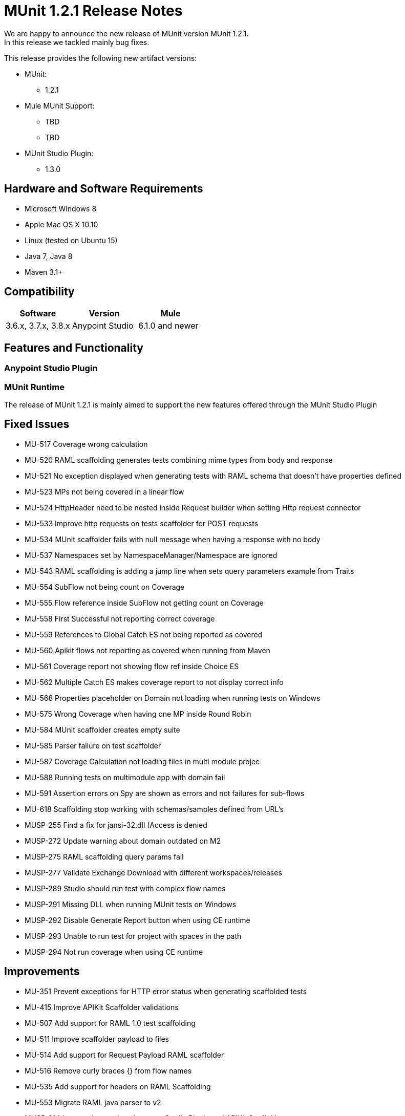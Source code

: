 = MUnit 1.2.1 Release Notes
:keywords: munit, 1.2.1, release notes

// Check: https://docs.google.com/document/d/1jm_j1r4PLdlExX1MO-wA6yoQuBbGmtKt1GDeL17DuPY/edit#

We are happy to announce the new release of MUnit version MUnit 1.2.1. +
In this release we tackled mainly bug fixes.

This release provides the following new artifact versions:

* MUnit:
** 1.2.1
* Mule MUnit Support:
** TBD
** TBD
* MUnit Studio Plugin:
** 1.3.0

== Hardware and Software Requirements

* Microsoft Windows 8 +
* Apple Mac OS X 10.10 +
* Linux (tested on Ubuntu 15)
* Java 7, Java 8
* Maven 3.1+


== Compatibility

[cols=",,", options="header"]
|===
|Software |Version
|Mule |3.6.x, 3.7.x, 3.8.x
|Anypoint Studio |6.1.0 and newer
|===

== Features and Functionality

=== Anypoint Studio Plugin


=== MUnit Runtime

The release of MUnit 1.2.1 is mainly aimed to support the new features offered through the MUnit Studio Plugin

== Fixed Issues

* MU-517	Coverage wrong calculation
* MU-520	RAML scaffolding generates tests combining mime types from body and response
* MU-521	No exception displayed when generating tests with RAML schema that doesn't have properties defined
* MU-523	MPs not being covered in a linear flow
* MU-524	HttpHeader need to be nested inside Request builder when setting Http request connector
* MU-533	Improve http requests on tests scaffolder for POST requests
* MU-534	MUnit scaffolder fails with null message when having a response with no body
* MU-537	Namespaces set by NamespaceManager/Namespace are ignored
* MU-543	RAML scaffolding is adding a jump line when sets query parameters example from Traits
* MU-554	SubFlow not being count on Coverage
* MU-555	Flow reference inside SubFlow not getting count on Coverage
* MU-558	First Successful not reporting correct coverage
* MU-559	References to Global Catch ES not being reported as covered
* MU-560	Apikit flows not reporting as covered when running from Maven
* MU-561	Coverage report not showing flow ref inside Choice ES
* MU-562	Multiple Catch ES makes coverage report to not display correct info
* MU-568	Properties placeholder on Domain not loading when running tests on Windows
* MU-575	Wrong Coverage when having one MP inside Round Robin
* MU-584	MUnit scaffolder creates empty suite
* MU-585	Parser failure on test scaffolder
* MU-587	Coverage Calculation not loading files in multi module projec
* MU-588	Running tests on multimodule app with domain fail
* MU-591	Assertion errors on Spy are shown as errors and not failures for sub-flows
* MU-618	Scaffolding stop working with schemas/samples defined from URL's
* MUSP-255	Find a fix for jansi-32.dll (Access is denied
* MUSP-272	Update warning about domain outdated on M2
* MUSP-275	RAML scaffolding query params fail
* MUSP-277	Validate Exchange Download with different workspaces/releases
* MUSP-289	Studio should run test with complex flow names
* MUSP-291	Missing DLL when running MUnit tests on Windows
* MUSP-292	Disable Generate Report button when using CE runtime
* MUSP-293	Unable to run test for project with spaces in the path
* MUSP-294	Not run coverage when using CE runtime

== Improvements

* MU-351	Prevent exceptions for HTTP error status when generating scaffolded tests
* MU-415	Improve APIKit Scaffolder validations
* MU-507	Add support for RAML 1.0 test scaffolding
* MU-511	Improve scaffolder payload to files
* MU-514	Add support for Request Payload RAML scaffolder
* MU-516	Remove curly braces {} from flow names
* MU-535	Add support for headers on RAML Scaffolding
* MU-553	Migrate RAML java parser to v2
* MUSP-214	Improve Interactions between Studio Plugin and APIKit Scaffolder
* MUSP-252	Enable domain support for MUnit
* MUSP-265	Provide a way for the user to disable coverage calculation
* MUSP-270	Remove domain preferences from nero and olympus
* MUSP-267	Improve ignore/enable tests in the suite

== Migration Guidance

Tests that work in 1.0.0 also work in 1.2.1

== Known Issues

Scaffolding tests for RAML 0.8 containing Query parameters, URI parameters or Headers of type Date the corresponding flow variables for the http-request will not generated.

== Support

* Refer to link:/munit/v/1.2.1/[MUnit Documentation]
* Access link:http://forums.mulesoft.com/[MuleSoft’s Forum] to pose questions and get help from Mule’s broad community of users.
* To access MuleSoft’s expert support team link:https://www.mulesoft.com/support-and-services/mule-esb-support-license-subscription[subscribe to Mule ESB Enterprise] and log in to MuleSoft’s link:http://www.mulesoft.com/support-login[Customer Portal].
